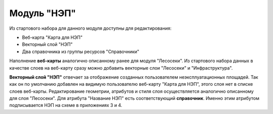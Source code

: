 .. sectionauthor:: Ekaterina Petrunenko <ekaterina.petrunenko@nextgis.com>

Модуль "НЭП"
================================
Из стартового набора для данного модуля доступны для редактирования:

* Веб-карта "Карта для НЭП"
* Векторный слой "НЭП"
* Два справочника из группы ресурсов "Справочники"

Наполнение **веб-карты** аналогично описанному ранее для модуля "Лесосеки". Из стартового набора данных в качестве слоев на веб-карту сразу можно добавить векторные слои "Лесосеки" и "Инфраструктура".

**Векторный слой "НЭП"** отвечает за отображение созданных пользователем неэксплуатационных площадей. Так как он по умолчанию добавлен на видимую пользователю веб-карту "Карта для НЭП", этого слоя нет в списке слоев веб-карты. Редактирование геометрии, атрибутов и стиля слоя осуществляется аналогично описанному для слоя "Лесосеки". Для атрибута "Название НЭП" есть соответствующий **справочник**. Именно этим атрибутом подписывается НЭП на схеме в приложениях 3 и 4.  

